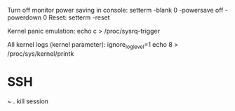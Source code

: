 Turn off monitor power saving in console:
setterm -blank 0 -powersave off -powerdown 0
Reset:
setterm -reset 

Kernel panic emulation:
echo c > /proc/sysrq-trigger

All kernel logs (kernel parameter):
ignore_loglevel=1
echo 8 > /proc/sys/kernel/printk

* SSH

~ . kill session
